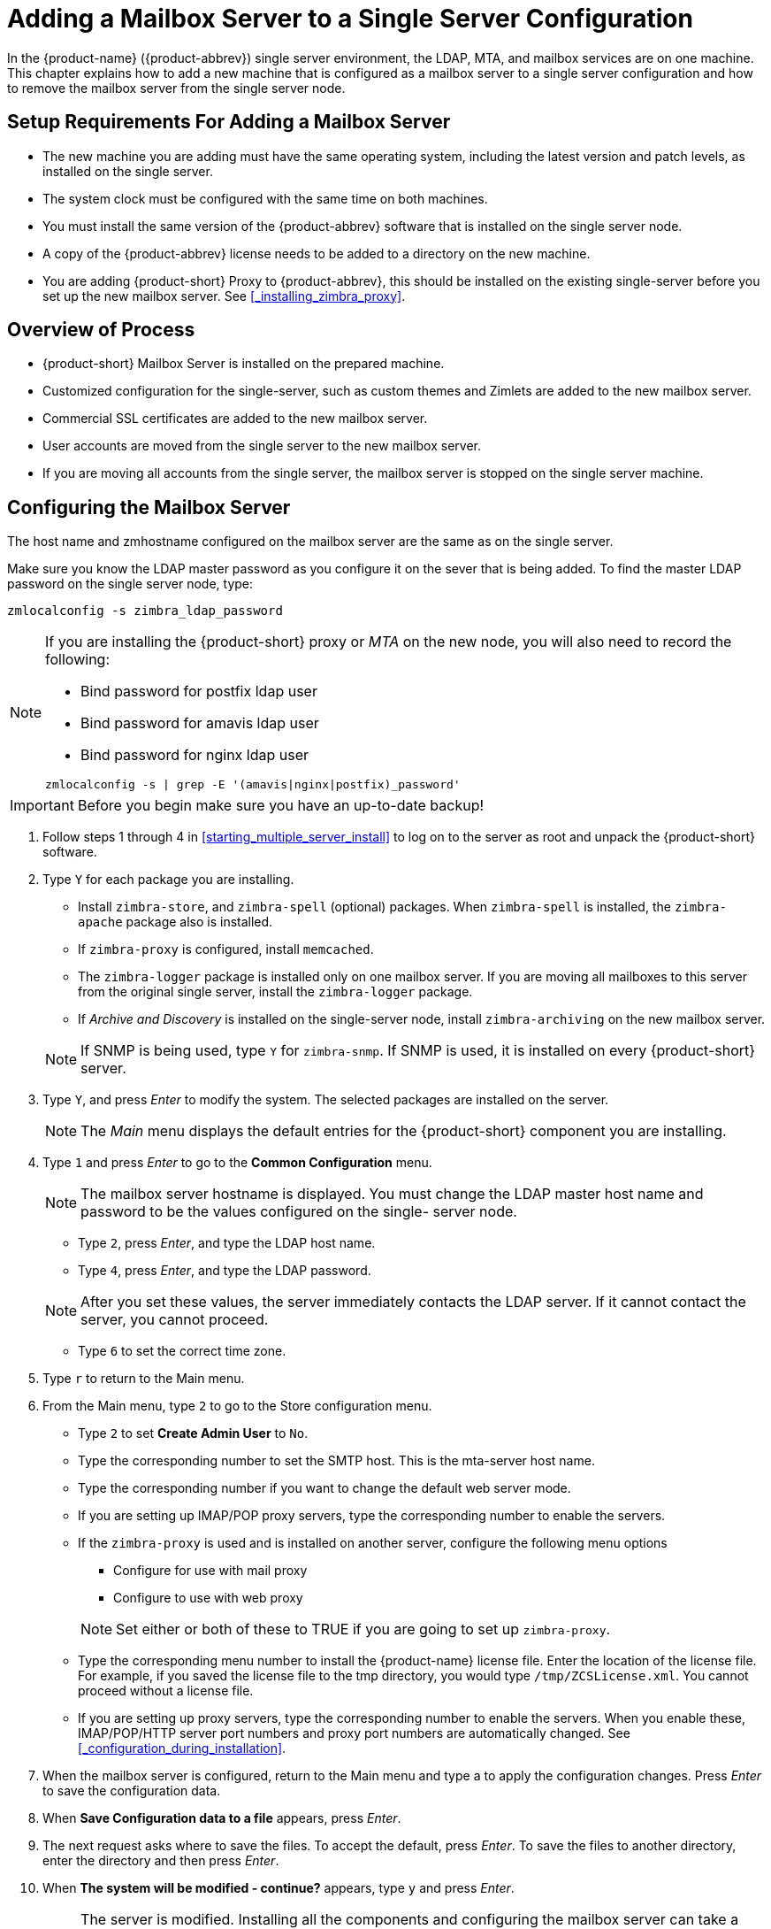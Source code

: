 [[multi-server-adding-mailbox]]
= Adding a Mailbox Server to a Single Server Configuration

In the {product-name} ({product-abbrev}) single server environment,
the LDAP, MTA, and mailbox services are on one machine. This chapter
explains how to add a new machine that is configured as a mailbox
server to a single server configuration and how to remove the mailbox
server from the single server node.

== Setup Requirements For Adding a Mailbox Server

* The new machine you are adding must have the same operating system,
  including the latest version and patch levels, as installed on the
  single server.
* The system clock must be configured with the same time on both
  machines.
* You must install the same version of the {product-abbrev} software
  that is installed on the single server node.
* A copy of the {product-abbrev} license needs to be added to a
  directory on the new machine.
* You are adding {product-short} Proxy to {product-abbrev}, this
   should be installed on the existing single-server before you set up
   the new mailbox server. See <<_installing_zimbra_proxy>>.


== Overview of Process

* {product-short} Mailbox Server is installed on the prepared machine.
* Customized configuration for the single-server, such as custom themes
  and Zimlets are added to the new mailbox server.
* Commercial SSL certificates are added to the new mailbox server.
* User accounts are moved from the single server to the new mailbox
  server.
* If you are moving all accounts from the single server, the mailbox
  server is stopped on the single server machine.


== Configuring the Mailbox Server

The host name and zmhostname configured on the mailbox server are the
same as on the single server.

Make sure you know the LDAP master password as you configure it on the
sever that is being added. To find the master LDAP password on the
single server node, type:

----
zmlocalconfig -s zimbra_ldap_password
----

[NOTE]
====
If you are installing the {product-short} proxy or _MTA_ on the
new node, you will also need to record the following:

* Bind password for postfix ldap user
* Bind password for amavis ldap user
* Bind password for nginx ldap user
----
zmlocalconfig -s | grep -E '(amavis|nginx|postfix)_password'
----
====


IMPORTANT: Before you begin make sure you have an up-to-date backup!

. Follow steps 1 through 4 in <<starting_multiple_server_install>>
to log on to the server as root and unpack the
{product-short} software.
. Type `Y` for each package you are installing.
+
--
** Install `zimbra-store`, and `zimbra-spell` (optional) packages. When
   `zimbra-spell` is installed, the `zimbra-apache` package also is
   installed.
** If `zimbra-proxy` is configured, install `memcached`.
** The `zimbra-logger` package is installed only on one mailbox
   server. If you are moving all mailboxes to this server from the
   original single server, install the `zimbra-logger` package.
** If _Archive and Discovery_ is installed on the single-server node,
   install `zimbra-archiving` on the new mailbox server.

NOTE: If SNMP is being used, type `Y` for `zimbra-snmp`. If SNMP is
used, it is installed on every {product-short} server.
--
. Type `Y`, and press _Enter_ to modify the system. The selected packages
are installed on the server.
+
NOTE: The _Main_ menu displays the default entries for the {product-short}
component you are installing.

. Type `1` and press _Enter_ to go to the *Common Configuration* menu.
+
NOTE: The mailbox server hostname is displayed. You must change the
LDAP master host name and password to be the values configured on the
single- server node.
+
--
** Type `2`, press _Enter_, and type the LDAP host name.
** Type `4`, press _Enter_, and type the LDAP password.

NOTE: After you set these values, the server immediately contacts the
LDAP server. If it cannot contact the server, you cannot proceed.
--

** Type `6` to set the correct time zone.
. Type `r` to return to the Main menu.
. From the Main menu, type `2` to go to the Store configuration
menu.
** Type `2` to set **Create Admin User** to `No`.
** Type the corresponding number to set the SMTP host. This is the
   mta-server host name.
** Type the corresponding number if you want to change the default web
   server mode.
** If you are setting up IMAP/POP proxy servers, type the
   corresponding number to enable the servers.
** If the `zimbra-proxy` is used and is installed on another server,
   configure the following menu options
+
--
*** Configure for use with mail proxy
*** Configure to use with web proxy

NOTE: Set either or both of these to TRUE if you are going to set up
`zimbra-proxy`.
--

** Type the corresponding menu number to install the {product-name} license
   file. Enter the location of the license file. For example, if you
   saved the license file to the tmp directory, you would type
   `/tmp/ZCSLicense.xml`. You cannot proceed without a license file.
** If you are setting up proxy servers, type the corresponding number
   to enable the servers. When you enable these, IMAP/POP/HTTP server
   port numbers and proxy port numbers are automatically changed. See
  <<_configuration_during_installation>>.
. When the mailbox server is configured, return to the Main menu and
type a to apply the configuration changes. Press _Enter_ to save the
configuration data.
. When *Save Configuration data to a file* appears, press _Enter_.
. The next request asks where to save the files. To accept the
default, press _Enter_. To save the files to another directory, enter
the directory and then press _Enter_.
. When *The system will be modified - continue?* appears, type `y` and
press _Enter_.
+
NOTE: The server is modified. Installing all the components and
configuring the mailbox server can take a few minutes. This includes
installing SSL certificates, setting passwords, setting ports,
installing skins and Zimlets, setting time zone preferences, and
starting the servers, among other processes.
+
. When *Configuration complete - press return to exit* displays, press
_Enter_.

The installation of the mailbox server is complete.

== Adding Customized Features

Any customizing of themes, or Zimlets, and any signed certificates
stored on the single-server must be added to the new mailbox
server. See the {product-admin-guide} for information about adding the
customized features.

== Testing the Configuration

To make sure that the new mail store server is correctly configured,
create a new user on the new mailbox server and log into the account
to verify that your configuration is correct. See
<<_provisioning_accounts>>.

== Move Mailboxes

The command, `zmmboxmove`, is run to move user accounts from the mailbox
server on the single-sever node to the new mailbox server.

You can set global options to exclude items from the mailbox move. See
the {product-admin-guide} User Accounts chapter for more information
about the mailbox move feature.

Move the following types of mailboxes:

* User accounts.
* Admin mailboxes. If you do not move the admin mailbox, you cannot
  log into the {product-name} Web Client.
* Spam and ham mailboxes.

NOTE: If you were using _Archive and Discovery_ on the single server
mailbox, move the archival mailboxes as well.

=== Move Mailboxes Using CLI zmmboxmove

. To move a mailbox to a new server
+
----
zmmboxmove -a <email@address> --from <servername> --to <servername>
----

. To verify that the content of the mailbox was moved successfully, go
to the administration console, select the account that was
moved. Click *View Mail* on the toolbar. When the account opens, verify
that the account’s content is displayed and can be opened.
. Purge the mailbox from the old server:
+
----
zmpurgeoldmbox -a <email@address> -s <oldservername>
----

== Turn Off Mailbox Server on Single-Server Node

When all mailboxes have moved from the single-server node to the new
mailbox server node, disable the Mailbox services on the original
single-server machine.

. On the original single-server node, disable the following mailbox
server components:
+
--
[cols=">10%,<90%"]
|====
|mailbox   |`zmprov -l ms <singleserver.com> +++--+++ -zimbraServiceEnabled mailbox`
|logger    |`zmprov -l ms <singleserver.com> +++--+++ -zimbraServiceEnabled logger`
|stats     |`zmprov -l ms <singleserver.com> +++--+++ -zimbraServiceEnabled stats`
|spell     |`zmprov -l ms <singleserver.com> +++--+++ -zimbraServiceEnabled spell`
|convertd  |`zmprov -l ms <singleserver.com> +++--+++ -zimbraServiceEnabled convertd`
|====

If archiving was installed, disable it as well:

----
zmprov -l ms <singleserver.com> -- -zimbraServiceEnabled archiving
----
--

. After the mailbox services are disabled, verify that antispam,
antivirus, ldap, mta, snmp, proxy, and memcached are the only services
on the original single-server node.
+
----
zmprov -l gs <singleserver.com> | grep -i serviceenabled
----
